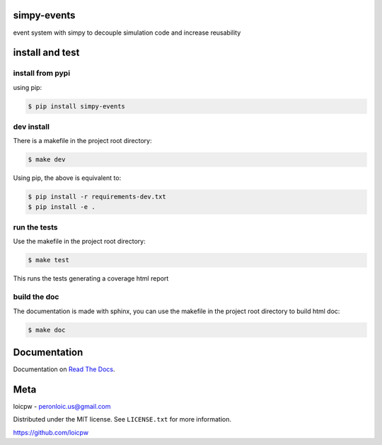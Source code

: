 simpy-events
============  

|license| |python version| |build-status| |docs| |coverage| |pypi package|

.. |license| image:: https://img.shields.io/github/license/loicpw/simpy-events.svg
.. |build-status| image:: https://travis-ci.org/loicpw/simpy-events.svg?branch=master
    :target: https://travis-ci.org/loicpw/simpy-events
.. |docs| image:: https://readthedocs.org/projects/simpy-events/badge/?version=latest
    :target: http://simpy-events.readthedocs.io/en/latest/?badge=latest
    :alt: Documentation Status
.. |coverage| image:: https://coveralls.io/repos/github/loicpw/simpy-events/badge.svg?branch=master
    :target: https://coveralls.io/github/loicpw/simpy-events?branch=master
.. |pypi package| image:: https://badge.fury.io/py/simpy-events.svg
    :target: https://badge.fury.io/py/simpy-events
.. |python version| image:: https://img.shields.io/pypi/pyversions/simpy-events.svg
   :target: https://pypi.python.org/pypi/simpy-events

event system with simpy to decouple simulation code and increase reusability

install and test
=======================

install from pypi
********************

using pip:

.. code-block:: bash

    $ pip install simpy-events

dev install
****************

There is a makefile in the project root directory:
    
.. code-block:: bash

    $ make dev

Using pip, the above is equivalent to:

.. code-block:: bash

    $ pip install -r requirements-dev.txt                                             
    $ pip install -e .

run the tests
******************

Use the makefile in the project root directory:

.. code-block:: bash

    $ make test

This runs the tests generating a coverage html report

build the doc
******************

The documentation is made with sphinx, you can use the makefile in the
project root directory to build html doc:

.. code-block:: bash

    $ make doc

Documentation
=======================

Documentation on `Read The Docs`_.

Meta
=======================

loicpw - peronloic.us@gmail.com

Distributed under the MIT license. See ``LICENSE.txt`` for more information.

https://github.com/loicpw


.. _Read The Docs: http://simpy-events.readthedocs.io/en/latest/


